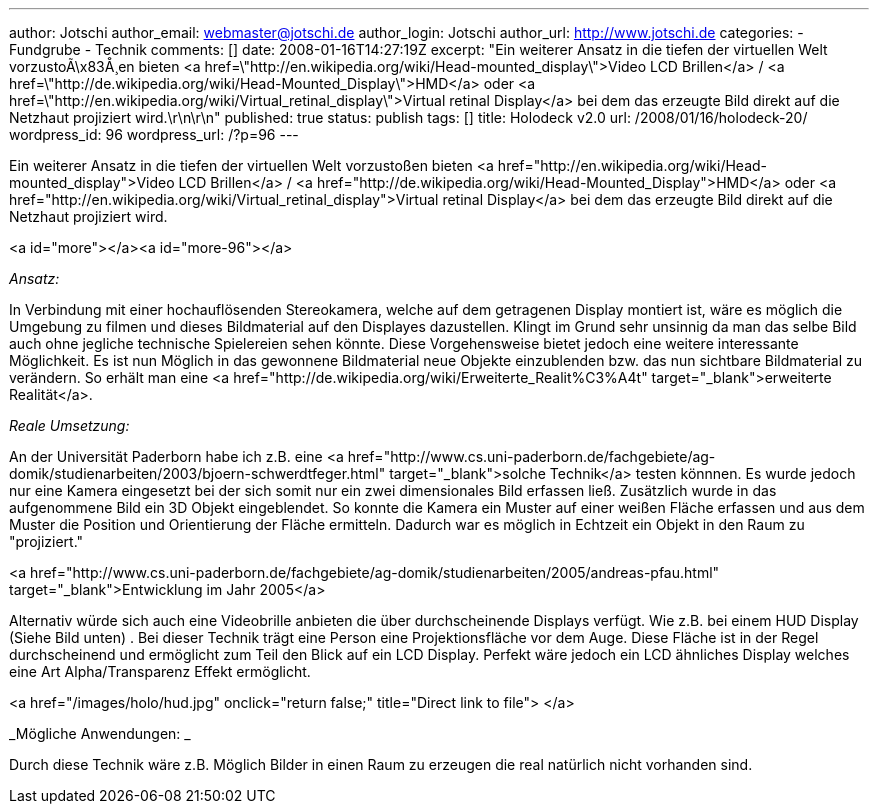 ---
author: Jotschi
author_email: webmaster@jotschi.de
author_login: Jotschi
author_url: http://www.jotschi.de
categories:
- Fundgrube
- Technik
comments: []
date: 2008-01-16T14:27:19Z
excerpt: "Ein weiterer Ansatz in die tiefen der virtuellen Welt vorzustoÃ\x83Å¸en
  bieten <a href=\"http://en.wikipedia.org/wiki/Head-mounted_display\">Video LCD Brillen</a>
  / <a href=\"http://de.wikipedia.org/wiki/Head-Mounted_Display\">HMD</a> oder <a
  href=\"http://en.wikipedia.org/wiki/Virtual_retinal_display\">Virtual retinal Display</a>
  bei dem das erzeugte Bild direkt auf die Netzhaut projiziert wird.\r\n\r\n"
published: true
status: publish
tags: []
title: Holodeck v2.0
url: /2008/01/16/holodeck-20/
wordpress_id: 96
wordpress_url: /?p=96
---

Ein weiterer Ansatz in die tiefen der virtuellen Welt vorzustoßen bieten <a href="http://en.wikipedia.org/wiki/Head-mounted_display">Video LCD Brillen</a> / <a href="http://de.wikipedia.org/wiki/Head-Mounted_Display">HMD</a> oder <a href="http://en.wikipedia.org/wiki/Virtual_retinal_display">Virtual retinal Display</a> bei dem das erzeugte Bild direkt auf die Netzhaut projiziert wird.

<a id="more"></a><a id="more-96"></a>

_Ansatz:_

In Verbindung mit einer hochauflösenden Stereokamera, welche auf dem getragenen Display montiert ist, wäre es möglich die Umgebung zu filmen und dieses Bildmaterial auf den Displayes dazustellen. Klingt im Grund sehr unsinnig da man das selbe Bild auch ohne jegliche technische Spielereien sehen könnte. Diese Vorgehensweise bietet jedoch eine weitere interessante Möglichkeit. Es ist nun Möglich in das gewonnene Bildmaterial neue Objekte einzublenden bzw. das nun sichtbare Bildmaterial zu verändern. So erhält man eine <a href="http://de.wikipedia.org/wiki/Erweiterte_Realit%C3%A4t" target="_blank">erweiterte Realität</a>.

_Reale Umsetzung:_

An der Universität Paderborn habe ich z.B. eine <a href="http://www.cs.uni-paderborn.de/fachgebiete/ag-domik/studienarbeiten/2003/bjoern-schwerdtfeger.html" target="_blank">solche Technik</a> testen könnnen. Es wurde jedoch nur eine Kamera eingesetzt bei der sich somit nur ein zwei dimensionales Bild erfassen ließ. Zusätzlich wurde in das aufgenommene Bild ein 3D Objekt eingeblendet. So konnte die Kamera ein Muster auf einer weißen Fläche erfassen und aus dem Muster die Position und Orientierung der Fläche ermitteln. Dadurch war es möglich in Echtzeit ein Objekt in den Raum zu "projiziert."

<a href="http://www.cs.uni-paderborn.de/fachgebiete/ag-domik/studienarbeiten/2005/andreas-pfau.html" target="_blank">Entwicklung im Jahr 2005</a>

Alternativ würde sich auch eine Videobrille anbieten die über durchscheinende Displays verfügt. Wie z.B. bei einem HUD Display (Siehe Bild unten) . Bei dieser Technik trägt eine Person eine Projektionsfläche vor dem Auge. Diese Fläche ist in der Regel durchscheinend und ermöglicht zum Teil den Blick auf ein LCD Display. Perfekt wäre jedoch ein LCD ähnliches Display welches eine Art Alpha/Transparenz Effekt ermöglicht.

<a href="/images/holo/hud.jpg" onclick="return false;" title="Direct link to file">
</a>

_Mögliche Anwendungen: _

Durch diese Technik wäre z.B. Möglich Bilder in einen Raum zu erzeugen die real natürlich nicht vorhanden sind.
